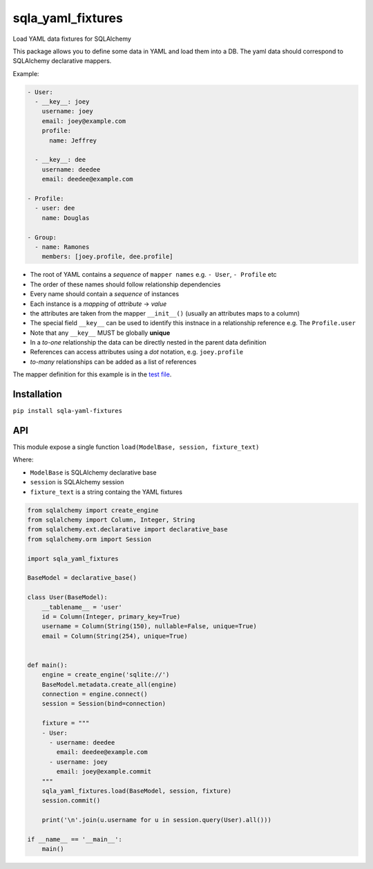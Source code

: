 sqla\_yaml\_fixtures
====================

Load YAML data fixtures for SQLAlchemy

.. image:: https://img.shields.io/pypi/v/sqla_yaml_fixtures.svg
   :target: https://pypi.python.org/pypi/sqla_yaml_fixtures

.. image:: https://img.shields.io/pypi/l/sqla_yaml_fixtures.svg
   :target: https://pypi.python.org/pypi/sqla_yaml_fixtures

.. image:: https://img.shields.io/pypi/pyversions/sqla_yaml_fixtures.svg
   :target: https://pypi.python.org/pypi/sqla_yaml_fixtures

.. image:: https://api.shippable.com/projects/5945f25f4fdc63070017442d/badge?branch=master
   :target: https://app.shippable.com/github/schettino72/sqla_yaml_fixtures

.. image:: https://api.shippable.com/projects/5945f25f4fdc63070017442d/coverageBadge?branch=master
   :target: https://app.shippable.com/github/schettino72/sqla_yaml_fixtures

This package allows you to define some data in YAML and load them into a
DB. The yaml data should correspond to SQLAlchemy declarative mappers.

Example:

.. code:: yaml

    - User:
      - __key__: joey
        username: joey
        email: joey@example.com
        profile:
          name: Jeffrey

      - __key__: dee
        username: deedee
        email: deedee@example.com

    - Profile:
      - user: dee
        name: Douglas

    - Group:
      - name: Ramones
        members: [joey.profile, dee.profile]

-  The root of YAML contains a *sequence* of ``mapper names`` e.g. ``- User``, ``- Profile`` etc
-  The order of these names should follow relationship dependencies
-  Every name should contain a *sequence* of instances
-  Each instance is a *mapping* of *attribute* -> *value*
-  the attributes are taken from the mapper ``__init__()`` (usually an
   attributes maps to a column)
-  The special field ``__key__`` can be used to identify this instnace
   in a relationship reference e.g. The ``Profile.user``
-  Note that any ``__key__`` MUST be globally **unique**
-  In a *to-one* relationship the data can be directly nested in the
   parent data definition
-  References can access attributes using a *dot* notation, e.g.
   ``joey.profile``
-  *to-many* relationships can be added as a list of references

The mapper definition for this example is in the `test file`_.

Installation
------------

``pip install sqla-yaml-fixtures``

API
---

This module expose a single function
``load(ModelBase, session, fixture_text)``

Where:

-  ``ModelBase`` is SQLAlchemy declarative base
-  ``session`` is SQLAlchemy session
-  ``fixture_text`` is a string containg the YAML fixtures

.. code:: python

    from sqlalchemy import create_engine
    from sqlalchemy import Column, Integer, String
    from sqlalchemy.ext.declarative import declarative_base
    from sqlalchemy.orm import Session

    import sqla_yaml_fixtures

    BaseModel = declarative_base()

    class User(BaseModel):
        __tablename__ = 'user'
        id = Column(Integer, primary_key=True)
        username = Column(String(150), nullable=False, unique=True)
        email = Column(String(254), unique=True)


    def main():
        engine = create_engine('sqlite://')
        BaseModel.metadata.create_all(engine)
        connection = engine.connect()
        session = Session(bind=connection)

        fixture = """
        - User:
          - username: deedee
            email: deedee@example.com
          - username: joey
            email: joey@example.commit
        """
        sqla_yaml_fixtures.load(BaseModel, session, fixture)
        session.commit()

        print('\n'.join(u.username for u in session.query(User).all()))

    if __name__ == '__main__':
        main()

.. _test file: https://github.com/schettino72/sqla_yaml_fixtures/blob/master/test_sqla_yaml_fixtures.py

